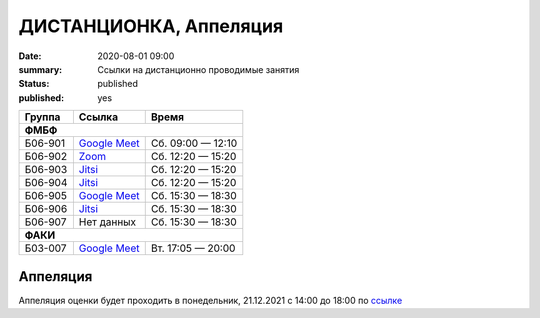 ДИСТАНЦИОНКА, Аппеляция
###########################################

:date: 2020-08-01 09:00
:summary: Ссылки на дистанционно проводимые занятия
:status: published
:published: yes


.. default-role:: code

.. role:: python(code)
   :language: python

.. raw:: html

  <style>
  tbody td{padding:0px}
  td[colspan]{text-align:center}
  tr > td:nth-child(3){text-align:right}
  </style>


+---------+-----------------+-------------------+
|  Группа |      Ссылка     |       Время       |
+=========+=================+===================+
|              **ФМБФ**                         |
+---------+-----------------+-------------------+
| Б06-901 | `Google Meet`__ | Сб. 09:00 — 12:10 |
+---------+-----------------+-------------------+
| Б06-902 | `Zoom`__        | Сб. 12:20 — 15:20 |
+---------+-----------------+-------------------+
| Б06-903 | `Jitsi`__       | Сб. 12:20 — 15:20 |
+---------+-----------------+-------------------+
| Б06-904 | `Jitsi`__       | Сб. 12:20 — 15:20 |
+---------+-----------------+-------------------+
| Б06-905 | `Google Meet`__ | Сб. 15:30 — 18:30 |
+---------+-----------------+-------------------+
| Б06-906 | `Jitsi`__       | Сб. 15:30 — 18:30 |
+---------+-----------------+-------------------+
| Б06-907 | Нет данных      | Сб. 15:30 — 18:30 |
+---------+-----------------+-------------------+
|              **ФАКИ**                         |
+---------+-----------------+-------------------+
| Б03-007 | `Google Meet`__ | Вт. 17:05 — 20:00 |
+---------+-----------------+-------------------+

__ https://meet.google.com/mwt-eaug-ror
__ https://us05web.zoom.us/j/6360887274?pwd=cjNGaG5xNGRjbGVEaTJXWk5tbWhJUT09
__ https://meet.jit.si/DBMP_Python3_Lyapina
__ https://meet.jit.si/gertsev_oop_b06904
__ https://meet.google.com/rnr-zzyb-vti
__ https://meet.jit.si/gertsev_oop_b06906

__ https://meet.google.com/qyb-sofd-nzz


Аппеляция
---------

Аппеляция оценки будет проходить в понедельник, 21.12.2021 с 14:00 до 18:00 по `ссылке`__

__ https://meet.jit.si/gertsev_mipt_inf

